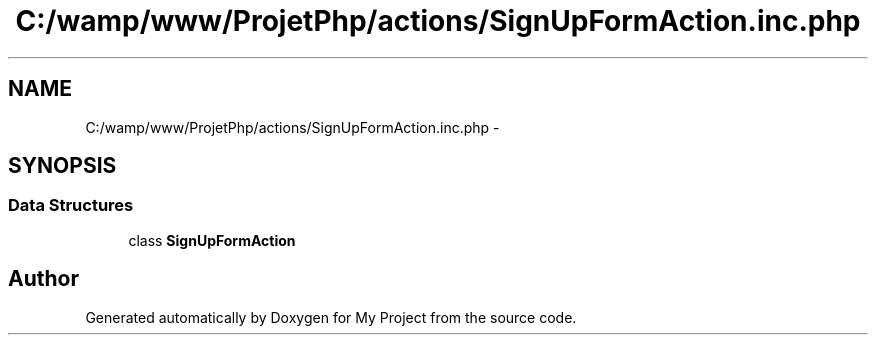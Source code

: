 .TH "C:/wamp/www/ProjetPhp/actions/SignUpFormAction.inc.php" 3 "Sun May 8 2016" "My Project" \" -*- nroff -*-
.ad l
.nh
.SH NAME
C:/wamp/www/ProjetPhp/actions/SignUpFormAction.inc.php \- 
.SH SYNOPSIS
.br
.PP
.SS "Data Structures"

.in +1c
.ti -1c
.RI "class \fBSignUpFormAction\fP"
.br
.in -1c
.SH "Author"
.PP 
Generated automatically by Doxygen for My Project from the source code\&.
